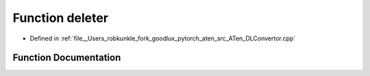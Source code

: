.. _function_at__deleter:

Function deleter
================

- Defined in :ref:`file__Users_robkunkle_fork_goodlux_pytorch_aten_src_ATen_DLConvertor.cpp`


Function Documentation
----------------------


.. doxygenfunction:: at::deleter
